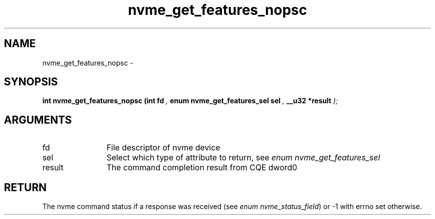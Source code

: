 .TH "nvme_get_features_nopsc" 9 "nvme_get_features_nopsc" "February 2022" "libnvme API manual" LINUX
.SH NAME
nvme_get_features_nopsc \- 
.SH SYNOPSIS
.B "int" nvme_get_features_nopsc
.BI "(int fd "  ","
.BI "enum nvme_get_features_sel sel "  ","
.BI "__u32 *result "  ");"
.SH ARGUMENTS
.IP "fd" 12
File descriptor of nvme device
.IP "sel" 12
Select which type of attribute to return, see \fIenum nvme_get_features_sel\fP
.IP "result" 12
The command completion result from CQE dword0
.SH "RETURN"
The nvme command status if a response was received (see
\fIenum nvme_status_field\fP) or -1 with errno set otherwise.
